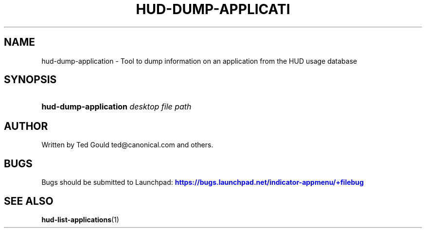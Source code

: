 '\" t
.\"     Title: hud-dump-application
.\"    Author: [see the "AUTHOR" section]
.\" Generator: DocBook XSL Stylesheets v1.76.1 <http://docbook.sf.net/>
.\"      Date: 07/11/2012
.\"    Manual: User Commands
.\"    Source: User Commands
.\"  Language: English
.\"
.TH "HUD\-DUMP\-APPLICATI" "1" "07/11/2012" "User Commands" "User Commands"
.\" -----------------------------------------------------------------
.\" * Define some portability stuff
.\" -----------------------------------------------------------------
.\" ~~~~~~~~~~~~~~~~~~~~~~~~~~~~~~~~~~~~~~~~~~~~~~~~~~~~~~~~~~~~~~~~~
.\" http://bugs.debian.org/507673
.\" http://lists.gnu.org/archive/html/groff/2009-02/msg00013.html
.\" ~~~~~~~~~~~~~~~~~~~~~~~~~~~~~~~~~~~~~~~~~~~~~~~~~~~~~~~~~~~~~~~~~
.ie \n(.g .ds Aq \(aq
.el       .ds Aq '
.\" -----------------------------------------------------------------
.\" * set default formatting
.\" -----------------------------------------------------------------
.\" disable hyphenation
.nh
.\" disable justification (adjust text to left margin only)
.ad l
.\" -----------------------------------------------------------------
.\" * MAIN CONTENT STARTS HERE *
.\" -----------------------------------------------------------------
.SH "NAME"
hud-dump-application \- Tool to dump information on an application from the HUD usage database
.SH "SYNOPSIS"
.HP \w'\fBhud\-dump\-application\fR\ 'u
\fBhud\-dump\-application\fR \fIdesktop\ file\ path\fR
.SH "AUTHOR"
.PP
Written by Ted Gould
ted@canonical\&.com
and others\&.
.SH "BUGS"
.PP
Bugs should be submitted to Launchpad:
\m[blue]\fB\%https://bugs.launchpad.net/indicator-appmenu/+filebug\fR\m[]
.SH "SEE ALSO"
.PP

\fBhud-list-applications\fR(1)
